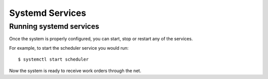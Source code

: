 Systemd Services
================

Running systemd services
------------------------

Once the system is properly configured, you can start, stop or restart any of the services.

For example, to start the scheduler service you would run::

    $ systemctl start scheduler

Now the system is ready to receive work orders through the net.
